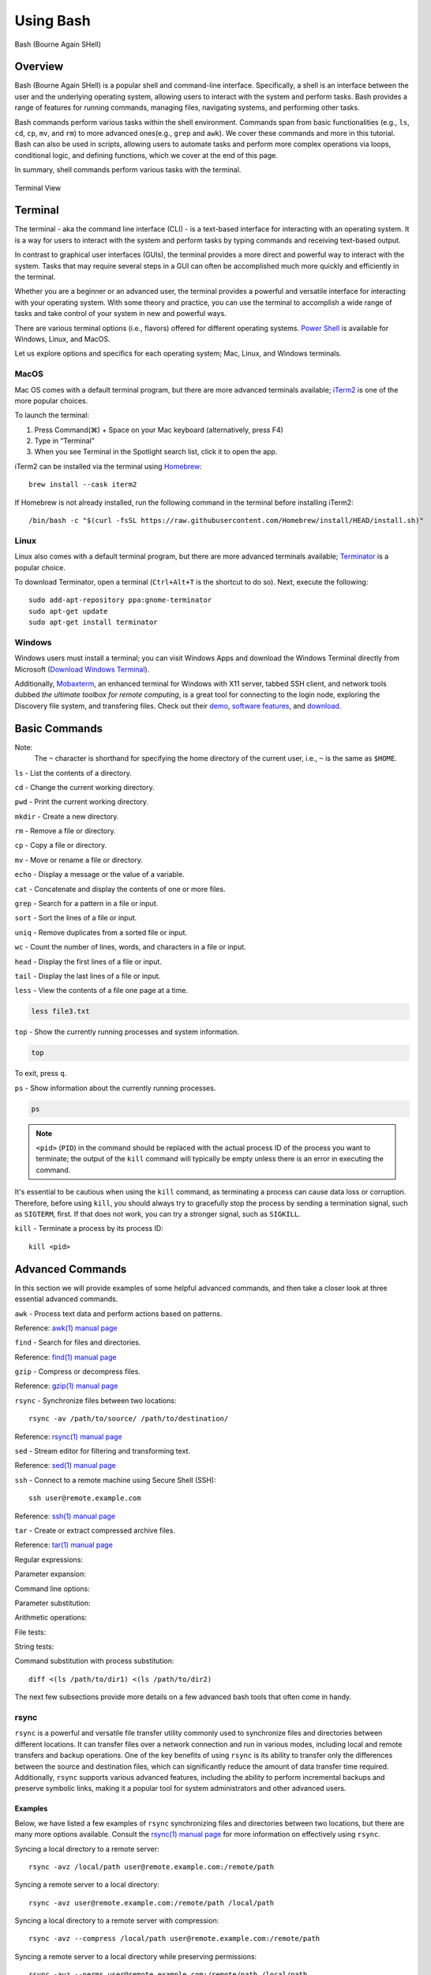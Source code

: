 .. _bash:

***********
Using Bash
***********
.. figure:: /images/bash-logo.png
   :class: with-border
   :width: 300
   :alt: Bash (Bourne Again SHell) logo.
   :align: center

   Bash (Bourne Again SHell)


Overview
=========
Bash (Bourne Again SHell) is a popular shell and command-line interface. Specifically, a shell is an interface between the user and the underlying operating system, allowing users to interact with the system and perform tasks. Bash provides a range of features for running commands, managing files, navigating systems, and performing other tasks.

Bash commands perform various tasks within the shell environment. Commands span from basic functionalities (e.g., ``ls``, ``cd``, ``cp``, ``mv``, and ``rm``) to more advanced ones(e.g., ``grep`` and ``awk``). We cover these commands and more in this tutorial. Bash can also be used in scripts, allowing users to automate tasks and perform more complex operations via loops, conditional logic, and defining functions, which we cover at the end of this page.

In summary, shell commands perform various tasks with the terminal.


.. figure:: /images/terminal-view.png
   :class: with-border
   :width: 300
   :alt: Terminal View.
   :align: center

   Terminal View

Terminal
=========
The terminal - aka the command line interface (CLI) - is a text-based interface for interacting with an operating system. It is a way for users to interact with the system and perform tasks by typing commands and receiving text-based output.

In contrast to graphical user interfaces (GUIs), the terminal provides a more direct and powerful way to interact with the system. Tasks that may require several steps in a GUI can often be accomplished much more quickly and efficiently in the terminal.

Whether you are a beginner or an advanced user, the terminal provides a powerful and versatile interface for interacting with your operating system. With some theory and practice, you can use the terminal to accomplish a wide range of tasks and take control of your system in new and powerful ways.

There are various terminal options (i.e., flavors) offered for different operating systems. `Power Shell`_ is available for Windows, Linux, and MacOS.

Let us explore options and specifics for each operating system; Mac, Linux, and Windows terminals.

MacOS
------
Mac OS comes with a default terminal program, but there are more advanced terminals available; `iTerm2`_ is one of the more popular choices.

To launch the terminal:

#. Press Command(⌘) + Space on your Mac keyboard (alternatively, press F4)
#. Type in “Terminal”
#. When you see Terminal in the Spotlight search list, click it to open the app.

iTerm2 can be installed via the terminal using `Homebrew`_::

   brew install --cask iterm2
If Homebrew is not already installed, run the following command in the terminal before installing iTerm2::

   /bin/bash -c "$(curl -fsSL https://raw.githubusercontent.com/Homebrew/install/HEAD/install.sh)"

Linux
------
Linux also comes with a default terminal program, but there are more advanced terminals available; `Terminator`_ is a popular choice.

To download Terminator, open a terminal (``Ctrl+Alt+T`` is the shortcut to do so). Next, execute the following::

   sudo add-apt-repository ppa:gnome-terminator
   sudo apt-get update
   sudo apt-get install terminator
   
Windows
-------
Windows users must install a terminal; you can visit Windows Apps and download the Windows Terminal directly from Microsoft (`Download Windows Terminal`_).

Additionally, `Mobaxterm`_, an enhanced terminal for Windows with X11 server, tabbed SSH client, and network tools dubbed *the ultimate toolbox for remote computing*, is a great tool for connecting to the login node, exploring the Discovery file system, and transfering files. Check out their `demo <https://mobaxterm.mobatek.net/demo.html>`_, `software features <https://mobaxterm.mobatek.net/features.html>`_, and `download <https://mobaxterm.mobatek.net/download.html>`_.

Basic Commands
==============
.. note::
Note:
   The ``~`` character is shorthand for specifying the home directory of the current user, i.e., ``~`` is the same as ``$HOME``.

``ls`` - List the contents of a directory.

.. code-block:: shell
  :emphasize-lines: 2

  ls
  file1.txt  file2.txt  directory1

``cd`` - Change the current working directory.

.. code-block:: shell
  :emphasize-lines: 3

  cd ~/directory1
  pwd
  <$HOME>/directory1

``pwd`` - Print the current working directory.

.. code-block:: shell
  :emphasize-lines: 2

  pwd
  /path/to/directory1

``mkdir`` - Create a new directory.

.. code-block:: shell
  :emphasize-lines: 3

   mkdir directory2
   ls
   file1.txt  file2.txt  directory1  directory2

``rm`` - Remove a file or directory.

.. code-block:: shell
  :emphasize-lines: 3

   rm file1.txt
   ls
   file2.txt  directory1  directory2

``cp`` - Copy a file or directory.

.. code-block:: shell
  :emphasize-lines: 3

   cp file2.txt file3.txt
   ls
   file2.txt  file3.txt  directory1  directory2

``mv`` - Move or rename a file or directory.

.. code-block:: shell
  :emphasize-lines: 3

  mv file2.txt file4.txt
  ls
  file3.txt  file4.txt  directory1  directory2

``echo`` - Display a message or the value of a variable.

.. code-block:: shell
  :emphasize-lines: 2

  echo "Hello, world!"
  Hello, world!

``cat`` - Concatenate and display the contents of one or more files.

.. code-block:: shell
  :emphasize-lines: 2

  cat file3.txt
  This is the contents of file3.txt

``grep`` - Search for a pattern in a file or input.

.. code-block:: shell
  :emphasize-lines: 2

  grep "the" file3.txt
  This is the contents of file3.txt

``sort`` - Sort the lines of a file or input.

.. code-block:: shell
  :emphasize-lines: 2

  sort file3.txt
  This is the contents of file3.txt

``uniq`` - Remove duplicates from a sorted file or input.

.. code-block:: shell
  :emphasize-lines: 2

  sort file3.txt | uniq
  This is the contents of file3.txt

``wc`` - Count the number of lines, words, and characters in a file or input.

.. code-block:: shell
  :emphasize-lines: 2

   wc file3.txt
   1   4  26 file3.txt

``head`` - Display the first lines of a file or input.

.. code-block:: shell
  :emphasize-lines: 2

   head file3.txt
   This is the contents of file3.txt

``tail`` - Display the last lines of a file or input.

.. code-block:: shell
  :emphasize-lines: 2

  tail file3.txt
  This is the contents of file3.txt

``less`` - View the contents of a file one page at a time.

.. code-block:: shell

   less file3.txt

``top`` - Show the currently running processes and system information.

.. code-block:: shell

   top

To exit, press ``q``.

``ps`` - Show information about the currently running processes.

.. code-block:: shell

   ps
.. note::
   ``<pid>`` (``PID``) in the command should be replaced with the actual process ID of the process you want to terminate; the output of the ``kill`` command will typically be empty unless there is an error in executing the command.

It's essential to be cautious when using the ``kill`` command, as terminating a process can cause data loss or corruption. Therefore, before using ``kill``, you should always try to gracefully stop the process by sending a termination signal, such as ``SIGTERM``, first. If that does not work, you can try a stronger signal, such as ``SIGKILL``.

``kill`` - Terminate a process by its process ID::

   kill <pid>
   
Advanced Commands
=================
In this section we will provide examples of some helpful advanced commands, and then take a closer look at three essential advanced commands.

``awk`` - Process text data and perform actions based on patterns.

.. code-block:: shell
  :emphasize-lines: 2,3,4

  cat file1.txt
  This is line 1
  This is line 2
  This is line 3

.. code-block:: shell
  :emphasize-lines: 2

   awk '/line 2/ {print "Line 2 found"}' file1.txt
   Line 2 found

Reference: `awk(1) manual page`_

``find`` - Search for files and directories.

.. code-block:: shell
  :emphasize-lines: 3,4
  find /path/to/search -name "*.txt"
  /path/to/search/file1.txt
  /path/to/search/file2.txt

Reference: `find(1) manual page`_

``gzip`` - Compress or decompress files.

.. code-block:: shell
  :emphasize-lines: 3

  gzip file1.txt
  ls
  file1.txt.gz

.. code-block:: shell
  :emphasize-lines: 3

  gunzip file1.txt.gz
  ls
  file1.txt

Reference: `gzip(1) manual page`_

``rsync`` - Synchronize files between two locations::

   rsync -av /path/to/source/ /path/to/destination/
Reference: `rsync(1) manual page`_

``sed`` - Stream editor for filtering and transforming text.

.. code-block:: shell
  :emphasize-lines: 2,3,4

  cat file1.txt
  This is line 1
  This is line 2
  This is line 3

.. code-block:: shell
  :emphasize-lines: 2,3,4

  sed 's/line 1/Line 1/' file1.txt
  This is Line 1
  This is line 2
  This is line 3

Reference: `sed(1) manual page`_

``ssh`` - Connect to a remote machine using Secure Shell (SSH)::

   ssh user@remote.example.com
Reference: `ssh(1) manual page`_

``tar`` - Create or extract compressed archive files.

.. code-block:: shell
  :emphasize-lines: 3

  tar cvf archive.tar file1.txt file2.txt
  ls
  archive.tar file1.txt file2.txt

.. code-block:: shell
  :emphasize-lines: 3

  tar xvf archive.tar
  ls
  file1.txt file2.txt

Reference: `tar(1) manual page`_

Regular expressions:

.. code-block:: shell
  :emphasize-lines: 2,3

  grep -E '^[A-Z][a-z]+$' file1.txt
  John
  Jane

Parameter expansion:

.. code-block:: shell
  :emphasize-lines: 3

  name="John Doe"
  echo ${name// /_}
  John_Doe

Command line options:

.. code-block:: shell
  :emphasize-lines: 2,3,4,5

  ls -lh
  total 8.0K
  drwxrwxr-x 2 user user 4.0K Feb 14 13:29 directory1
  -rw-rw-r-- 1 user user   12 Feb 14 13:29 file1.txt
  -rw-rw-r-- 1 user user   14 Feb 14 13:29 file2.txt

Parameter substitution:

.. code-block:: shell
  :emphasize-lines: 2

  echo ${name:4:3}
  Doe

Arithmetic operations:

.. code-block:: shell
  :emphasize-lines: 2

  echo $((2 + 2))
  4

File tests:

.. code-block:: shell
  :emphasize-lines: 5

  file=file1.txt
  if [ -f $file ]; then
  >   echo "$file is a regular file"
  > fi
  file1.txt is a regular file

String tests:

.. code-block:: shell
  :emphasize-lines: 5

   string="hello"
   if [ "$string" == "hello" ]; then
   >   echo "The strings match"
   > fi
   The strings match

Command substitution with process substitution::

   diff <(ls /path/to/dir1) <(ls /path/to/dir2)

The next few subsections provide more details on a few advanced bash tools that often come in handy.

rsync
-----
``rsync`` is a powerful and versatile file transfer utility commonly used to synchronize files and directories between different locations. It can transfer files over a network connection and run in various modes, including local and remote transfers and backup operations. One of the key benefits of using ``rsync`` is its ability to transfer only the differences between the source and destination files, which can significantly reduce the amount of data transfer time required. Additionally, ``rsync`` supports various advanced features, including the ability to perform incremental backups and preserve symbolic links, making it a popular tool for system administrators and other advanced users.

Examples
^^^^^^^^^
Below, we have listed a few examples of ``rsync`` synchronizing files and directories between two locations, but there are many more options available. Consult the `rsync(1) manual page`_ for more information on effectively using ``rsync``.

Syncing a local directory to a remote server::

   rsync -avz /local/path user@remote.example.com:/remote/path
Syncing a remote server to a local directory::

   rsync -avz user@remote.example.com:/remote/path /local/path
Syncing a local directory to a remote server with compression::

   rsync -avz --compress /local/path user@remote.example.com:/remote/path
Syncing a remote server to a local directory while preserving permissions::

   rsync -avz --perms user@remote.example.com:/remote/path /local/path
Syncing only files that have been modified in the last hour::

   rsync -avz --update --min-age=3600 /local/path user@remote.example.com:/remote/path
Syncing a local directory to a remote server while excluding certain files::

   rsync -avz --exclude='*.log' /local/path user@remote.example.com:/remote/path
Syncing a remote server to a local directory while preserving symbolic links::

   rsync -avz --links user@remote.example.com:/remote/path /local/path

find
-----
``find`` is a command line tool used to search for files and directories within a specified location. It operates by starting at a specified directory and recursively searching through its subdirectories. The user can select a range of criteria to match (e.g., file name, size, modification time), and ``find`` will return a list of all files and directories that match the specified criteria. ``find`` provides a range of options for further processing the results, such as executing a command on each matching file, printing the results, or performing other operations. As a result, it is a versatile tool to search for specific files and to clean up old files.

Examples
^^^^^^^^^
Below are several advanced examples of using the ``find`` command to search for files and directories; see `find(1) manual page`_ for more information on how to use the command effectively.

Finding files based on size::

   find /path/to/dir -size +10M
This will find all files in /path/to/dir that are larger than 10 MB.

Finding files based on modification time::

   find /path/to/dir -mtime +7
This will find all files in /path/to/dir that have been modified more than 7 days ago.

Finding files based on type::

   find /path/to/dir -type f
This will find all files in /path/to/dir that are regular files (not directories).

Finding files based on name::

   find /path/to/dir -name "*.txt"
This will find all files in /path/to/dir that have a .txt file extension.

Executing commands on matching files::

   find /path/to/dir -name "*.txt" -exec chmod 644 {} \;
This will find all files in ``/path/to/dir`` that have a ``.txt`` file extension and execute the ``chmod`` command on each file, changing its permissions to ``644``.

awk
-----
``awk`` is a text-processing tool widely used for data extraction, report generation, and other text-related tasks. It operates by reading a file line-by-line and processing each line based on a set of rules defined by the user. The regulations specify the conditions under which certain actions are performed, such as printing specific fields, performing calculations, or modifying the text in some way. ``awk`` is particularly useful for processing tabular data, such as those found in CSV files, and extracting and manipulating data in various ways. Additionally, ``awk`` provides a rich set of string and numerical manipulation functions, making it a powerful tool for working with large data sets.

Examples
^^^^^^^^^
Below are a few examples of ``awk`` processing and manipulating text data, but there are many more options and features available. Consult the `awk(1) manual page`_ for more information on effectively using the tool.

Printing the first field of each line in a file::

   awk '{print $1}' file.txt
Printing the second field of each line in a file, only if the first field is equal to a specific value::

   awk '$1 == "value" {print $2}' file.txt
Printing the sum of all numbers in the third field of a file::

   awk '{sum+=$3} END {print sum}' file.txt
Printing the average of all numbers in the fourth field of a file::

   awk '{sum+=$4; count++} END {print sum/count}' file.txt
Printing the line number and the line text for each line in a file that contains a specific word::

   awk '/word/ {print NR, $0}' file.txt
Printing the line number and the line text for each line in a file that starts with a specific string::

   awk '$1 ~ /^string/ {print NR, $0}' file.txt
Printing the line number, the line text, and the length of each line in a file::

   awk '{print NR, $0, length($0)}' file.txt
   
Git configurations tips and tricks:
----------------------------------
Git is a distributed version control system for software development and other collaborative projects that allows multiple users to work on a project simultaneously, while keeping track of changes and enabling easy collaboration. With Git, users can commit their changes to a local repository and push them to a remote repository so that others can access and merge their changes into the main project. Git also provides a robust set of tools for managing branches, resolving conflicts, and performing other tasks related to version control.

Git provides a range of configuration options that allow users to customize their behavior to suit their needs, including setting the user name and email, specifying a preferred text editor, and setting up aliases for frequently used commands. In addition, users can either configure Git globally, which will apply the configuration to all of their Git repositories, or configure locally, which will apply the configuration only to a specific repository. This flexibility allows users to work with Git in a way that suits their workflow.

Example Configurations
^^^^^^^^^^^^^^^^^^^^^^
Below you will find a few examples of Git configuration options. See `Git User Manual`_ for more information on how to customize Git to your needs.

Setting your user name and email::

   git config --global user.name "Your Name"
   git config --global user.email "your.email@example.com"
Setting your preferred text editor::

   git config --global core.editor nano
Setting your preferred diff tool::

   git config --global diff.tool emacs
   git config --global difftool.prompt false
Setting up aliases for frequently used Git commands::

   git config --global alias.st status
   git config --global alias.co checkout
   git config --global alias.ci commit
Setting up a default push behavior::

   git config --global push.default simple
Enabling colored output for Git commands::

   git config --global color.ui true
Ignoring files globally across all your Git repositories::

   git config --global core.excludesfile ~/.gitignore_global
Enabling automatic line wrapping in Git log output::

   git config --global log.autoWrap true
Text Editors
===============
There are a few popular text editors that enable modifying text files from the terminal. In this section you will find brief descriptions for the text editors that are available by default on Discovery.

Emacs
------
Emacs is a popular text editor that is widely used for programming, writing, and other text-related tasks. You should consult the `Emacs Manual`_ or online resources for more information on how to use the text editor effectively.

To start emacs, open a terminal and type the following command::

   emacs
Once open, the following table summarizes various keyboard shortcuts (i.e., commands) for working in the text editor.

.. list-table:: Common Commands (``C-`` -> hold ``Ctrl``)
   :widths: 40 20
   :header-rows: 1

   * - Functionality
     - Command
   * - Open file
     - ``C-x C-f``
   * - Save file
     - ``C-x C-s``
   * - Close file
     - ``C-x C-w``
   * - Cut text
     - ``C-k``
   * - Paste text
     - ``C-y``
   * - Undo
     - ``C-/``
   * - Redo
     - ``C-x C-/``
   * - Search text
     - ``C-s``
   * - Quit Emacs
     - ``C-s``
   * - *Moving cursor*
     - ``C-x C-c``
   * - previous line
     - ``C-p``
   * - next line
     - ``C-n``
   * - forward character
     - ``C-f``
   * - backward character
     - ``C-b``

For more commands, see `Emacs Cheat Sheet`_.

VIM
------
Vim is a popular text editor that is widely used for programming, writing, and other text-related tasks. Consult the `VIM Manual`_ for more information on using the text editor effectively.

**Starting Vim**

Open a terminal and type the following command::

   vim
**Opening a file**

To open an existing file, type the following command::

   vim filename
**Normal mode**

When you start Vim, you are in normal mode. In normal mode, you can navigate through the text and perform various operations, but you cannot type or edit text.

.. list-table:: Common Commands
   :widths: 50 20
   :header-rows: 1

   * - Functionality
     - Command
   * - Enter insert mode
     - ``i``
   * - Enter normal mode
     - ``esc``
   * - Save file
     - ``:w``
   * - Close file
     - ``:q``
   * - Cut text (from front)
     - ``v``
   * - Cut text (from end)
     - ``d``
   * - Paste text
     - ``p``
   * - Undo
     - ``u``
   * - Redo
     - ``Ctrl+r``
   * - Search text
     - ``/text``
   * - Quit VIM
     - ``:q``
   * - *Moving cursor*
     - ``C-x C-c``
   * - Left
     - ``h``
   * - Down
     - ``j``
   * - Up
     - ``k``
   * - Right
     - ``l``

GNU Nano
---------
Nano is a simple, easy-to-use text editor commonly used in Unix-like operating systems. Consult the `GNU Nano Manual`_ or online resources for more information on how to use the text editor effectively.

**Starting Nano**

Open a terminal and type the following command::

   nano
**Opening a file**

To open an existing file, type the following command::

   nano filename

.. list-table:: Common Commands
   :widths: 40 20
   :header-rows: 1

   * - Functionality
     - Command
   * - Save file
     - ``Ctrl + O``
   * - Close file
     - ``Ctrl + X``
   * - Cut text (from front)
     - ``Alt + A``
   * - Cut text (from end)
     - ``Ctrl + K``
   * - Paste text
     - ``Ctrl + U``
   * - Undo
     - ``Ctrl + T``
   * - Redo
     - ``Ctrl + Y``
   * - Search text
     - ``Ctrl + W``
   * - Quit Nano
     - ``Ctrl + X``

Shell Scripting
===============
Shell scripting is a feature of bash that allows you to automate tasks and perform complex operations. A shell script is a text file containing a series of bash commands that the shell can execute to perform a specific task.

Here is a simple example of a shell script that prints the message, ``Hello, World!`` to the screen::

   #!/bin/bash

   echo "Hello, World!"
Notice the line ``#!/bin/bash`` at the top of a shell script (i.e., the shebang line). This line specifies which shell interpreter will be used when running the script. In this case, line ``#!/bin/bash`` specifies that the script uses the bash shell.

.. note::
   The shebang line is the first line of the script and must start with the characters ``#!``. The path that follows the shebang (``/bin/bash`` in this case) specifies the location of the shell interpreter. In most cases, ``/bin/bash`` is the correct path for the bash shell.

First we must make the file executable to run this script. This is done as follows::

   chmod +x hello_world.sh
Then, run the script as follows::

   ./hello_world.sh
This will print the message ``Hello, World!`` to the screen.

Shell scripts can do many tasks, including backups, system maintenance, and the commands covered in this tutorial. For example, you could create a script to automate the backup of your home directory by copying all of its files to a remote server. The script could include commands for compressing the files, copying them to the server, and logging the results.


.. _Power Shell: https://learn.microsoft.com/en-us/powershell/
.. _Download Windows Terminal: https://apps.microsoft.com/store/detail/windows-terminal/9N0DX20HK701?hl=en-us&gl=us&rtc=1
.. _Mobaxterm: https://mobaxterm.mobatek.net/
.. _Homebrew: https://brew.sh/
.. _iTerm2: : https://iterm2.com/
.. _Terminator: https://gnome-terminator.org/
.. _find(1) manual page: https://manpages.ubuntu.com/manpages/kinetic/en/man1/find.1posix.html
.. _gzip(1) manual page: https://manpages.ubuntu.com/manpages/kinetic/en/man1/gzip.1.html
.. _tar(1) manual page: https://manpages.ubuntu.com/manpages/kinetic/en/man1/tar.1.html
.. _awk(1) manual page: https://manpages.ubuntu.com/manpages/kinetic/en/man1/awk.1plan9.html
.. _sed(1) manual page: https://manpages.ubuntu.com/manpages/kinetic/en/man1/sed.1.html
.. _rsync(1) manual page: https://manpages.ubuntu.com/manpages/kinetic/en/man1/rsync.1.html
.. _ssh(1) manual page: https://manpages.ubuntu.com/manpages/kinetic/en/man1/find.1posix.html
.. _Git User Manual: https://git-scm.com/docs/user-manual
.. _Emacs Manual: https://www.gnu.org/software/emacs/manual/html_node/emacs/index.html
.. _Emacs Cheat Sheet: https://www.gnu.org/software/emacs/refcards/pdf/refcard.pdf
.. _GNU Nano Manual: https://www.nano-editor.org/dist/latest/nano.pdf
.. _VIM Manual: : https://www.vim.org/docs.php
